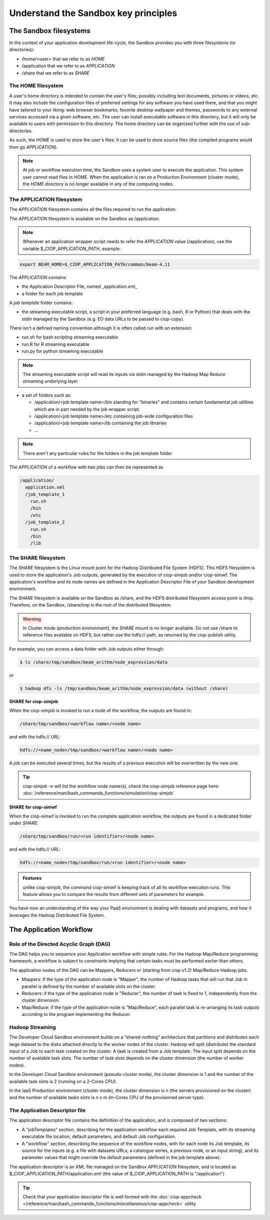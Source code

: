 .. _principles:

Understand the Sandbox key principles
=====================================

The Sandbox filesystems
^^^^^^^^^^^^^^^^^^^^^^^

In the context of your application development life-cycle, the Sandbox provides you with three filesystems (or directories):

* /home/<user> that we refer to as *HOME* 
* /application that we refer to as *APPLICATION*
* /share that we refer to as *SHARE*

The HOME filesystem
"""""""""""""""""""
A user's home directory is intended to contain the user's files; possibly including text documents, pictures or videos, etc. It may also include the configuration files of preferred settings for any software you have used there, and that you might have tailored to your liking: web browser bookmarks, favorite desktop wallpaper and themes, passwords to any external services accessed via a given software, etc. The user can install executable software in this directory, but it will only be available to users with permission to this directory. The home directory can be organized further with the use of sub-directories.

As such, the *HOME* is used to store the user's files. It can be used to store source files (the compiled programs would then go *APPLICATION*). 

.. NOTE:: 

  At job or workflow execution time, the Sandbox uses a system user to execute the application. This system user cannot read files in *HOME*.  
  When the application is ran on a Production Environment (cluster mode), the *HOME* directory is no longer available in any of the computing nodes. 

The APPLICATION filesystem
""""""""""""""""""""""""""

The *APPLICATION* filesystem contains all the files required to run the application.

The *APPLICATION* filesystem is available on the Sandbox as /application.

.. note:: 
  
  Whenever an application wrapper script needs to refer the *APPLICATION* value (/application), use the variable $_CIOP_APPLICATION_PATH, example:

.. code-block:: bash

  export BEAM_HOME=$_CIOP_APPLICATION_PATH/common/beam-4.11

The *APPLICATION* contains

* the Application Descriptor File, named _application.xml_ 
* a folder for each job template

.. seealso:: 

  The Application Descriptor file is described in :doc:`/reference/application/index`

A *job template* folder contains:

* the streaming executable script, a script in your preferred language (e.g. bash, R or Python) that deals with the *stdin* managed by the Sandbox (e.g. EO data URLs to be passed to ciop-copy). 

There isn't a defined naming convention although it is often called *run* with an extension:

* run.sh for bash scripting streaming executable
* run.R for R streaming executable
* run.py for python streaming executable

.. note:: 

  The streaming executable script will read its inputs via stdin managed by the Hadoop Map Reduce streaming underlying layer 

* a set of folders such as:

  * /application/<job template name>/bin standing for "binaries" and contains certain fundamental job utilities which are in part needed by the job wrapper script.
  * /application/<job template name>/etc containing job-wide configuration files
  * /application/<job template name>/lib containing the job libraries
  * ...

.. note:: There aren't any particular rules for the folders in the job template folder

The *APPLICATION* of a workflow with two jobs can then be represented as

.. code-block:: bash

  /application/
    application.xml
    /job_template_1
      run.sh
      /bin
      /etc
    /job_template_2
      run.sh
      /bin
      /lib

The SHARE filesystem
""""""""""""""""""""

The *SHARE* filesystem is the Linux mount point for the Hadoop Distributed File System (HDFS). This HDFS filesystem is used to store the application's Job outputs, generated by the execution of ciop-simjob and/or ciop-simwf. The application's workflow and its node names are defined in the Application Descriptor File of your Sandbox development environment.

The *SHARE* filesystem is available on the Sandbox as /share, and the HDFS distributed filesystem access point is /tmp. Therefore, on the Sandbox, /share/tmp is the root of the distributed filesystem.

.. WARNING:: In Cluster mode (production environment), the *SHARE* mount is no longer available. Do not use /share to reference files available on HDFS, but rather use the hdfs:// path, as returned by the ciop-publish utility.

For example, you can access a data folder with Job outputs either through:

.. code-block:: bash

  $ ls /share/tmp/sandbox/beam_arithm/node_expression/data 

or

.. code-block:: bash

  $ hadoop dfs -ls /tmp/sandbox/beam_arithm/node_expression/data (without /share)


**SHARE for ciop-simjob**

When the ciop-simjob is invoked to run a node of the workflow, the outputs are found in:

.. code-block:: bash

  /share/tmp/sandbox/<workflow name>/<node name>
 
and with the hdfs:// URL:

.. code-block:: bash

  hdfs://<name_node>/tmp/sandbox/<workflow name>/<node name>

A job can be executed several times, but the results of a previous execution will be overwritten by the new one.

.. TIP:: ciop-simjob -n will list the workflow node name(s), check the ciop-simjob reference page here: :doc:`/reference/man/bash_commands_functions/simulation/ciop-simjob`

**SHARE for ciop-simwf**

When the ciop-simwf is invoked to run the complete application workflow, the outputs are found in a dedicated folder under *SHARE*:

.. code-block:: bash

  /share/tmp/sandbox/run/<run identifier>/<node name>
 
and with the hdfs:// URL:

.. code-block:: bash

  hdfs://<name_node>/tmp/sandbox/run/<run identifier>/<node name>
  
.. admonition:: Features 

  unlike ciop-simjob, the command ciop-simwf is keeping track of all its workflow execution runs. This feature allows you to compare the results from different sets of parameters for example.

.. TO DO:: check the Application Descriptor file to define the 'default parameter' values, and learn how to override these in the workflow.

You have now an understanding of the way your PaaS environment is dealing with datasets and programs, and how it leverages the Hadoop Distributed File System.

.. LEARN MORE:: you can get a deeper insight with these 5 Common Questions About Apache Hadoop http://blog.cloudera.com/blog/2009/05/5-common-questions-about-hadoop/

The Application Workflow
^^^^^^^^^^^^^^^^^^^^^^^^

Role of the Directed Acyclic Graph (DAG)
""""""""""""""""""""""""""""""""""""""""

The DAG helps you to sequence your Application workflow with simple rules. For the Hadoop Map/Reduce programming framework, a workflow is subject to constraints implying that certain tasks must be performed earlier than others. 

The application nodes of the DAG can be Mappers, Reducers or (starting from ciop v1.2) Map/Reduce Hadoop jobs.

* Mappers: if the type of the application node is "Mapper", the number of Hadoop tasks that will run that Job in parallel is defined by the number of available slots on the cluster.
* Reducers: if the type of the application node is "Reducer", the number of task is fixed to 1, independently from the cluster dimension.
* Map/Reduce: if the type of the application node is "Map/Reduce", each parallel task is re-arranging its task outputs according to the program implementing the Reducer.

Hadoop Streaming
""""""""""""""""
The Developer Cloud Sandbox environment builds on a “shared-nothing” architecture that partitions and distributes each large dataset to the disks attached directly to the worker nodes of the cluster.
Hadoop will split (distribute) the standard input of a Job to each task created on the cluster. A task is created from a Job template. The input split depends on the number of available task slots. The number of task slots depends on the cluster dimension (the number of worker nodes). 

In the Developer Cloud Sandbox environment (pseudo-cluster mode), the cluster dimension is 1 and the number of the available task slots is 2 (running on a 2-Cores CPU). 

In the IaaS Production environment (cluster mode), the cluster dimension is n (the servers provisioned on the cluster) and the number of available tasks slots is n x m (m-Cores CPU of the provisioned server type).

The Application Descriptor file
"""""""""""""""""""""""""""""""
The application descriptor file contains the definition of the application, and is composed of two sections:

* A "jobTemplates" section, describing for the application workflow each required Job Template, with its streaming executable file location, default parameters, and default Job configuration.
* A "workflow" section, describing the sequence of the workflow nodes, with for each node its Job template, its source for the inputs (e.g. a file with datasets URLs, a catalogue series, a previous node, or an input string), and its parameter values that might override the default parameters (defined in the job template above).

The application descriptor is an XML file managed on the Sandbox APPLICATION filesystem, and is located as $_CIOP_APPLICATION_PATH/application.xml (the value of $_CIOP_APPLICATION_PATH is "/application")

.. seealso:: 

  The Application Descriptor file structure is documented in :doc:`/reference/application/index`

.. tip:: 

  Check that your application descriptor file is well formed with the :doc:`ciop-appcheck </reference/man/bash_commands_functions/miscellaneous/ciop-appcheck>` utility

